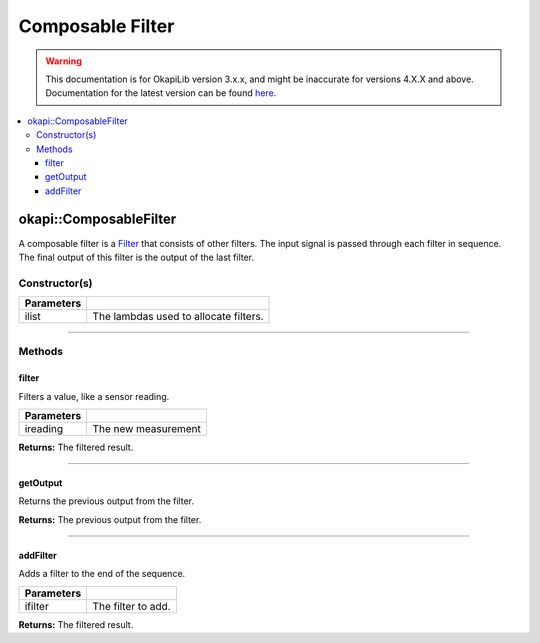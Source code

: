 =================
Composable Filter
=================

.. warning:: This documentation is for OkapiLib version 3.x.x, and might be inaccurate for versions 4.X.X and above. Documentation for the latest version can be found
         `here <https://okapilib.github.io/OkapiLib/index.html>`_.

.. contents:: :local:

okapi::ComposableFilter
=======================

A composable filter is a `Filter <abstract-filter.html>`_ that consists of other filters. The input
signal is passed through each filter in sequence. The final output of this filter is the output of
the last filter.

Constructor(s)
--------------

.. tabs ::
   .. tab :: Prototype
      .. highlight:: cpp
      ::

        ComposableFilter()

.. tabs ::
   .. tab :: Prototype
      .. highlight:: cpp
      ::

        ComposableFilter(const std::initializer_list<std::shared_ptr<Filter>> ilist)

   .. tab :: Example
      .. highlight:: cpp
      ::

        void opcontrol() {
          okapi::ComposableFilter filter({
            [] { return new MedianFilter<3>(); }, // First filter in the list
            [] { return new AverageFilter<5>(); } // Second filter in the list
          });
        }

=============== ===================================================================
 Parameters
=============== ===================================================================
 ilist            The lambdas used to allocate filters.
=============== ===================================================================

----

Methods
-------

filter
~~~~~~

Filters a value, like a sensor reading.

.. tabs ::
   .. tab :: Prototype
      .. highlight:: cpp
      ::

        double filter(const double ireading) override

============ ===============================================================
 Parameters
============ ===============================================================
 ireading     The new measurement
============ ===============================================================

**Returns:** The filtered result.

----

getOutput
~~~~~~~~~

Returns the previous output from the filter.

.. tabs ::
   .. tab :: Prototype
      .. highlight:: cpp
      ::

        double getOutput() const override

**Returns:** The previous output from the filter.

----

addFilter
~~~~~~~~~

Adds a filter to the end of the sequence.

.. tabs ::
   .. tab :: Prototype
      .. highlight:: cpp
      ::

        virtual void addFilter(const std::shared_ptr<Filter> &ifilter)

================= ===============================================================
 Parameters
================= ===============================================================
 ifilter           The filter to add.
================= ===============================================================

**Returns:** The filtered result.
